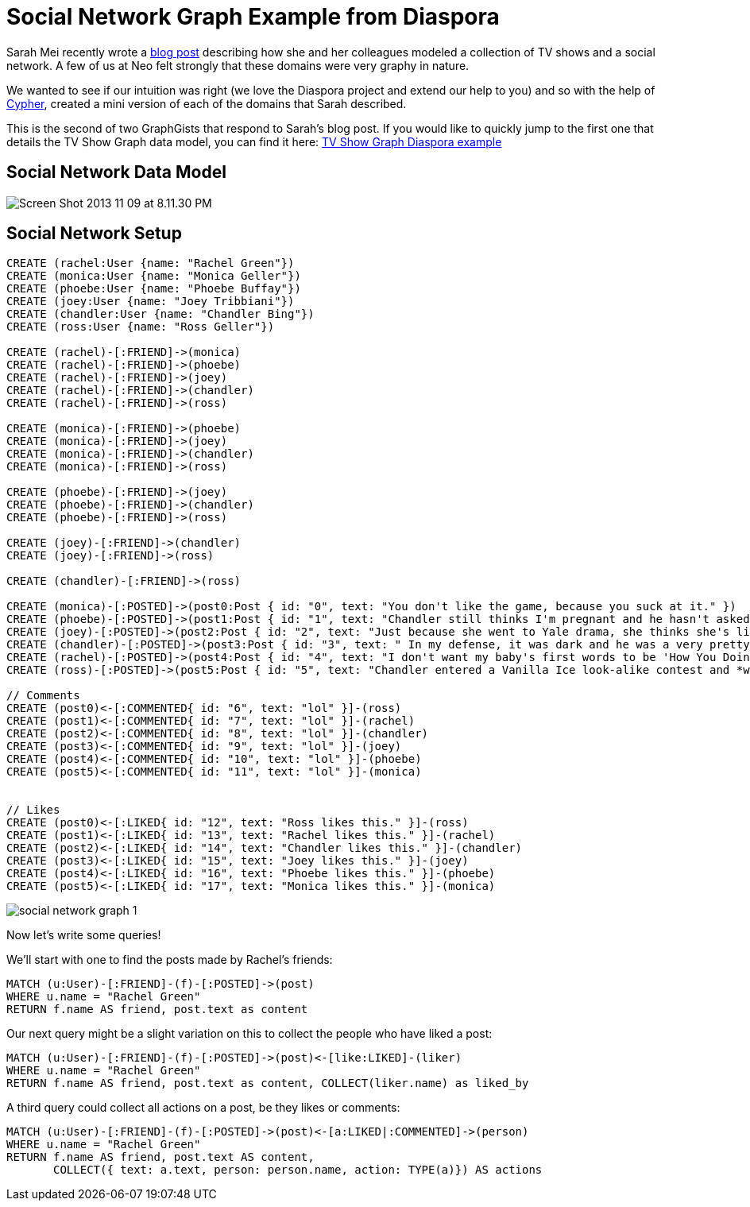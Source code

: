 = Social Network Graph Example from Diaspora

Sarah Mei recently wrote a http://www.sarahmei.com/blog/2013/11/11/why-you-should-never-use-mongodb/[blog post] describing how she and her colleagues modeled a collection of TV shows and a social network. A few of us at Neo felt strongly that these domains were very graphy in nature.

We wanted to see if our intuition was right (we love the Diaspora project and extend our help to you) and so with the help of http://docs.neo4j.org/chunked/preview/cypher-query-lang.html[Cypher], created a mini version of each of the domains that Sarah described.

This is the second of two GraphGists that respond to Sarah's blog post. If you would like to quickly jump to the first one that details the TV Show Graph data model, you can find it here: http://gist.neo4j.org/?github-neo4j-contrib%2Fgists%2F%2Fother%2FTVShowGraph.adoc[TV Show Graph Diaspora example]

== Social Network Data Model

image::http://www.sarahmei.com/blog/wp-content/uploads/2013/11/Screen-Shot-2013-11-09-at-8.11.30-PM.png[]

== Social Network Setup

// setup
// hide
[source,cypher]
----
CREATE (rachel:User {name: "Rachel Green"})
CREATE (monica:User {name: "Monica Geller"})
CREATE (phoebe:User {name: "Phoebe Buffay"})
CREATE (joey:User {name: "Joey Tribbiani"})
CREATE (chandler:User {name: "Chandler Bing"})
CREATE (ross:User {name: "Ross Geller"})

CREATE (rachel)-[:FRIEND]->(monica)
CREATE (rachel)-[:FRIEND]->(phoebe)
CREATE (rachel)-[:FRIEND]->(joey)
CREATE (rachel)-[:FRIEND]->(chandler)
CREATE (rachel)-[:FRIEND]->(ross)

CREATE (monica)-[:FRIEND]->(phoebe)
CREATE (monica)-[:FRIEND]->(joey)
CREATE (monica)-[:FRIEND]->(chandler)
CREATE (monica)-[:FRIEND]->(ross)

CREATE (phoebe)-[:FRIEND]->(joey)
CREATE (phoebe)-[:FRIEND]->(chandler)
CREATE (phoebe)-[:FRIEND]->(ross)

CREATE (joey)-[:FRIEND]->(chandler)
CREATE (joey)-[:FRIEND]->(ross)

CREATE (chandler)-[:FRIEND]->(ross)

CREATE (monica)-[:POSTED]->(post0:Post { id: "0", text: "You don't like the game, because you suck at it." })
CREATE (phoebe)-[:POSTED]->(post1:Post { id: "1", text: "Chandler still thinks I'm pregnant and he hasn't asked me how I'm feeling or offered to carry my bags. I feel bad for the woman who ends up with him." })
CREATE (joey)-[:POSTED]->(post2:Post { id: "2", text: "Just because she went to Yale drama, she thinks she's like the greatest actress since, since, sliced bread!" })
CREATE (chandler)-[:POSTED]->(post3:Post { id: "3", text: " In my defense, it was dark and he was a very pretty guy." })
CREATE (rachel)-[:POSTED]->(post4:Post { id: "4", text: "I don't want my baby's first words to be 'How You Doing'" })
CREATE (ross)-[:POSTED]->(post5:Post { id: "5", text: "Chandler entered a Vanilla Ice look-alike contest and *won*!" })

// Comments
CREATE (post0)<-[:COMMENTED{ id: "6", text: "lol" }]-(ross)
CREATE (post1)<-[:COMMENTED{ id: "7", text: "lol" }]-(rachel)
CREATE (post2)<-[:COMMENTED{ id: "8", text: "lol" }]-(chandler)
CREATE (post3)<-[:COMMENTED{ id: "9", text: "lol" }]-(joey)
CREATE (post4)<-[:COMMENTED{ id: "10", text: "lol" }]-(phoebe)
CREATE (post5)<-[:COMMENTED{ id: "11", text: "lol" }]-(monica)


// Likes
CREATE (post0)<-[:LIKED{ id: "12", text: "Ross likes this." }]-(ross)
CREATE (post1)<-[:LIKED{ id: "13", text: "Rachel likes this." }]-(rachel)
CREATE (post2)<-[:LIKED{ id: "14", text: "Chandler likes this." }]-(chandler)
CREATE (post3)<-[:LIKED{ id: "15", text: "Joey likes this." }]-(joey)
CREATE (post4)<-[:LIKED{ id: "16", text: "Phoebe likes this." }]-(phoebe)
CREATE (post5)<-[:LIKED{ id: "17", text: "Monica likes this." }]-(monica)
----

image::https://raw.github.com/neo4j-contrib/gists/master/other/images/social-network-graph-1.png[]

Now let's write some queries!

We'll start with one to find the posts made by Rachel's friends:

[source,cypher]
----
MATCH (u:User)-[:FRIEND]-(f)-[:POSTED]->(post)
WHERE u.name = "Rachel Green"
RETURN f.name AS friend, post.text as content
----

// table

Our next query might be a slight variation on this to collect the people who have liked a post:

[source,cypher]
----
MATCH (u:User)-[:FRIEND]-(f)-[:POSTED]->(post)<-[like:LIKED]-(liker)
WHERE u.name = "Rachel Green"
RETURN f.name AS friend, post.text as content, COLLECT(liker.name) as liked_by
----

// table

A third query could collect all actions on a post, be they likes or comments:

[source,cypher]
----
MATCH (u:User)-[:FRIEND]-(f)-[:POSTED]->(post)<-[a:LIKED|:COMMENTED]->(person) 
WHERE u.name = "Rachel Green" 
RETURN f.name AS friend, post.text AS content, 
       COLLECT({ text: a.text, person: person.name, action: TYPE(a)}) AS actions
----

// table


//graph

